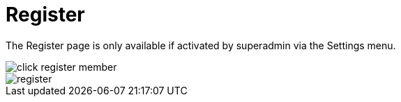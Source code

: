 = Register

The Register page is only available if activated by superadmin via the Settings menu.

image::click-register-member.png[align=center]

image::register.webp[align=center]
